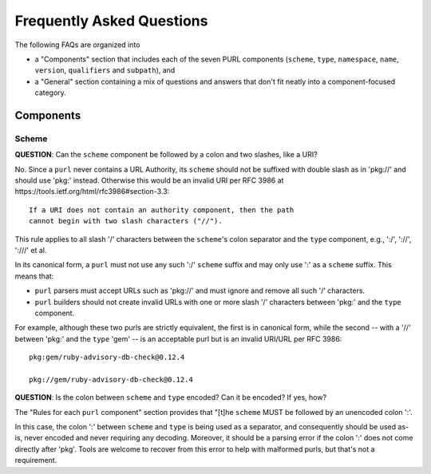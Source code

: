 Frequently Asked Questions
==========================

The following FAQs are organized into

- a "Components" section that includes each of the seven PURL components
  (``scheme``, ``type``, ``namespace``, ``name``, ``version``, ``qualifiers``
  and ``subpath``), and

- a "General" section containing a mix of questions and answers that don't fit
  neatly into a component-focused category.

Components
~~~~~~~~~~

Scheme
------

**QUESTION**: Can the ``scheme`` component be followed by a colon and two slashes, like a URI?

No.  Since a ``purl`` never contains a URL Authority, its ``scheme`` should not be suffixed with double slash as in 'pkg://' and should use 'pkg:' instead. Otherwise this would be an invalid URI per RFC 3986 at https://tools.ietf.org/html/rfc3986#section-3.3::

    If a URI does not contain an authority component, then the path
    cannot begin with two slash characters ("//").

This rule applies to all slash '/' characters between the ``scheme``'s colon separator and the ``type`` component, e.g., ':/', '://', ':///' et al.

In its canonical form, a ``purl`` must not use any such ':/' ``scheme`` suffix and may only use ':' as a ``scheme`` suffix.  This means that:

- ``purl`` parsers must accept URLs such as 'pkg://' and must ignore and remove all such '/' characters.
- ``purl`` builders should not create invalid URLs with one or more slash '/' characters between 'pkg:' and the ``type`` component.

For example, although these two purls are strictly equivalent, the first is in canonical form, while the second -- with a '//' between 'pkg:' and the ``type`` 'gem' -- is an acceptable purl but is an invalid URI/URL per RFC 3986::

    pkg:gem/ruby-advisory-db-check@0.12.4

    pkg://gem/ruby-advisory-db-check@0.12.4

**QUESTION**: Is the colon between ``scheme`` and ``type`` encoded? Can it be encoded? If yes, how?

The "Rules for each ``purl`` component" section provides that "[t]he ``scheme`` MUST be followed by an unencoded colon ':'.

In this case, the colon ':' between ``scheme`` and ``type`` is being used as a separator, and consequently should be used as-is, never encoded and never requiring any decoding. Moreover, it should be a parsing error if the colon ':' does not come directly after 'pkg'.  Tools are welcome to recover from this error to help with malformed purls, but that's not a requirement.
